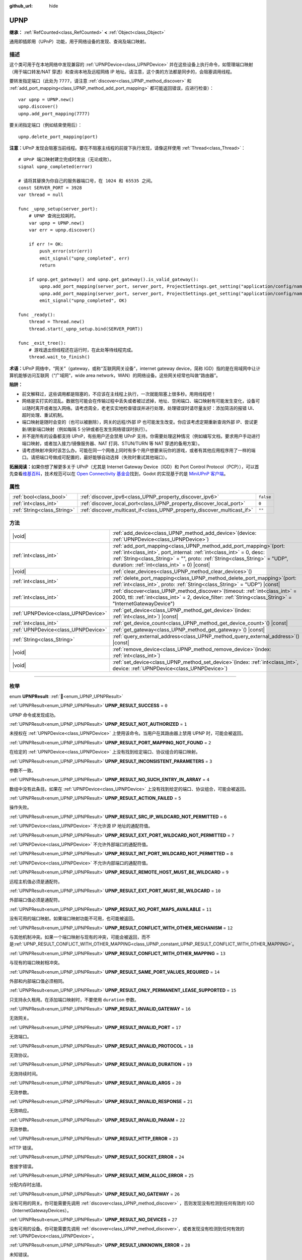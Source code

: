 :github_url: hide

.. DO NOT EDIT THIS FILE!!!
.. Generated automatically from Godot engine sources.
.. Generator: https://github.com/godotengine/godot/tree/4.3/doc/tools/make_rst.py.
.. XML source: https://github.com/godotengine/godot/tree/4.3/modules/upnp/doc_classes/UPNP.xml.

.. _class_UPNP:

UPNP
====

**继承：** :ref:`RefCounted<class_RefCounted>` **<** :ref:`Object<class_Object>`

通用即插即用（UPnP）功能，用于网络设备的发现、查询及端口映射。

.. rst-class:: classref-introduction-group

描述
----

这个类可用于在本地网络中发现兼容的 :ref:`UPNPDevice<class_UPNPDevice>` 并在这些设备上执行命令，如管理端口映射（用于端口转发/NAT 穿透）和查询本地及远程网络 IP 地址。请注意，这个类的方法都是同步的，会阻塞调用线程。

要转发指定端口（此处为 ``7777``\ ，请注意 :ref:`discover<class_UPNP_method_discover>` 和 :ref:`add_port_mapping<class_UPNP_method_add_port_mapping>` 都可能返回错误，应进行检查）：

::

    var upnp = UPNP.new()
    upnp.discover()
    upnp.add_port_mapping(7777)

要关闭指定端口（例如结束使用后）：

::

    upnp.delete_port_mapping(port)

\ **注意：**\ UPnP 发现会阻塞当前线程。要在不阻塞主线程的前提下执行发现，请像这样使用 :ref:`Thread<class_Thread>`\ ：

::

    # UPnP 端口映射建立完成时发出（无论成败）。
    signal upnp_completed(error)
    
    # 请将其替换为你自己的服务器端口号，在 1024 和 65535 之间。
    const SERVER_PORT = 3928
    var thread = null
    
    func _upnp_setup(server_port):
        # UPNP 查询比较耗时。
        var upnp = UPNP.new()
        var err = upnp.discover()
    
        if err != OK:
            push_error(str(err))
            emit_signal("upnp_completed", err)
            return
    
        if upnp.get_gateway() and upnp.get_gateway().is_valid_gateway():
            upnp.add_port_mapping(server_port, server_port, ProjectSettings.get_setting("application/config/name"), "UDP")
            upnp.add_port_mapping(server_port, server_port, ProjectSettings.get_setting("application/config/name"), "TCP")
            emit_signal("upnp_completed", OK)
    
    func _ready():
        thread = Thread.new()
        thread.start(_upnp_setup.bind(SERVER_PORT))
    
    func _exit_tree():
        # 游戏退出但线程还在运行时，在此处等待线程完成。
        thread.wait_to_finish()

\ **术语：**\ UPnP 网络中，“网关”（gateway，或称“互联网网关设备”，internet gateway device，简称 IGD）指的是在局域网中让计算机能够访问互联网（“广域网”，wide area network，WAN）的网络设备。这些网关经常也叫做“路由器”。

\ **陷阱：**\ 

- 前文解释过，这些调用都是阻塞的，不应该在主线程上执行，一次就能阻塞上很多秒。用用线程吧！

- 网络是实打实的混乱。数据包可能会在传输过程中丢失或者被过滤掉，地址、空闲端口、端口映射有可能发生变化，设备可以随时离开或者加入网络。请考虑周全，老老实实地检查错误并进行处理，处理错误时请尽量友好：添加简洁的报错 UI、超时处理、重试机制。

- 端口映射是随时会变的（也可以被删除），网关的远程/外部 IP 也可能发生改变。你应该考虑定期重新查询外部 IP、尝试更新/刷新端口映射（例如每隔 5 分钟或者在发生网络错误时执行）。

- 并不是所有的设备都支持 UPnP，有些用户还会禁用 UPnP 支持。你需要处理这种情况（例如编写文档，要求用户手动进行端口映射，或者加入接力/镜像服务器、NAT 打洞、STUN/TURN 等 NAT 穿透的备用方案）。

- 请考虑映射冲突时该怎么办。可能在同一个网络上同时有多个用户想要来玩你的游戏，或者有其他应用程序用了一样的端口。请把端口号做成可配置的，最好能够自动选择（失败时重试其他端口）。

\ **拓展阅读：**\ 如果你想了解更多关于 UPnP（尤其是 Internet Gateway Device（IGD）和 Port Control Protocol（PCP）），可以首先查看\ `维基百科 <https://en.wikipedia.org/wiki/Universal_Plug_and_Play>`__\ ，技术规范可以在 `Open Connectivity 基金会 <https://openconnectivity.org/developer/specifications/upnp-resources/upnp/>`__\ 找到，Godot 的实现基于的是 `MiniUPnP 客户端 <https://github.com/miniupnp/miniupnp>`__\ 。

.. rst-class:: classref-reftable-group

属性
----

.. table::
   :widths: auto

   +-----------------------------+-------------------------------------------------------------------------+-----------+
   | :ref:`bool<class_bool>`     | :ref:`discover_ipv6<class_UPNP_property_discover_ipv6>`                 | ``false`` |
   +-----------------------------+-------------------------------------------------------------------------+-----------+
   | :ref:`int<class_int>`       | :ref:`discover_local_port<class_UPNP_property_discover_local_port>`     | ``0``     |
   +-----------------------------+-------------------------------------------------------------------------+-----------+
   | :ref:`String<class_String>` | :ref:`discover_multicast_if<class_UPNP_property_discover_multicast_if>` | ``""``    |
   +-----------------------------+-------------------------------------------------------------------------+-----------+

.. rst-class:: classref-reftable-group

方法
----

.. table::
   :widths: auto

   +-------------------------------------+--------------------------------------------------------------------------------------------------------------------------------------------------------------------------------------------------------------------------------------------------------------------------------+
   | |void|                              | :ref:`add_device<class_UPNP_method_add_device>`\ (\ device\: :ref:`UPNPDevice<class_UPNPDevice>`\ )                                                                                                                                                                            |
   +-------------------------------------+--------------------------------------------------------------------------------------------------------------------------------------------------------------------------------------------------------------------------------------------------------------------------------+
   | :ref:`int<class_int>`               | :ref:`add_port_mapping<class_UPNP_method_add_port_mapping>`\ (\ port\: :ref:`int<class_int>`, port_internal\: :ref:`int<class_int>` = 0, desc\: :ref:`String<class_String>` = "", proto\: :ref:`String<class_String>` = "UDP", duration\: :ref:`int<class_int>` = 0\ ) |const| |
   +-------------------------------------+--------------------------------------------------------------------------------------------------------------------------------------------------------------------------------------------------------------------------------------------------------------------------------+
   | |void|                              | :ref:`clear_devices<class_UPNP_method_clear_devices>`\ (\ )                                                                                                                                                                                                                    |
   +-------------------------------------+--------------------------------------------------------------------------------------------------------------------------------------------------------------------------------------------------------------------------------------------------------------------------------+
   | :ref:`int<class_int>`               | :ref:`delete_port_mapping<class_UPNP_method_delete_port_mapping>`\ (\ port\: :ref:`int<class_int>`, proto\: :ref:`String<class_String>` = "UDP"\ ) |const|                                                                                                                     |
   +-------------------------------------+--------------------------------------------------------------------------------------------------------------------------------------------------------------------------------------------------------------------------------------------------------------------------------+
   | :ref:`int<class_int>`               | :ref:`discover<class_UPNP_method_discover>`\ (\ timeout\: :ref:`int<class_int>` = 2000, ttl\: :ref:`int<class_int>` = 2, device_filter\: :ref:`String<class_String>` = "InternetGatewayDevice"\ )                                                                              |
   +-------------------------------------+--------------------------------------------------------------------------------------------------------------------------------------------------------------------------------------------------------------------------------------------------------------------------------+
   | :ref:`UPNPDevice<class_UPNPDevice>` | :ref:`get_device<class_UPNP_method_get_device>`\ (\ index\: :ref:`int<class_int>`\ ) |const|                                                                                                                                                                                   |
   +-------------------------------------+--------------------------------------------------------------------------------------------------------------------------------------------------------------------------------------------------------------------------------------------------------------------------------+
   | :ref:`int<class_int>`               | :ref:`get_device_count<class_UPNP_method_get_device_count>`\ (\ ) |const|                                                                                                                                                                                                      |
   +-------------------------------------+--------------------------------------------------------------------------------------------------------------------------------------------------------------------------------------------------------------------------------------------------------------------------------+
   | :ref:`UPNPDevice<class_UPNPDevice>` | :ref:`get_gateway<class_UPNP_method_get_gateway>`\ (\ ) |const|                                                                                                                                                                                                                |
   +-------------------------------------+--------------------------------------------------------------------------------------------------------------------------------------------------------------------------------------------------------------------------------------------------------------------------------+
   | :ref:`String<class_String>`         | :ref:`query_external_address<class_UPNP_method_query_external_address>`\ (\ ) |const|                                                                                                                                                                                          |
   +-------------------------------------+--------------------------------------------------------------------------------------------------------------------------------------------------------------------------------------------------------------------------------------------------------------------------------+
   | |void|                              | :ref:`remove_device<class_UPNP_method_remove_device>`\ (\ index\: :ref:`int<class_int>`\ )                                                                                                                                                                                     |
   +-------------------------------------+--------------------------------------------------------------------------------------------------------------------------------------------------------------------------------------------------------------------------------------------------------------------------------+
   | |void|                              | :ref:`set_device<class_UPNP_method_set_device>`\ (\ index\: :ref:`int<class_int>`, device\: :ref:`UPNPDevice<class_UPNPDevice>`\ )                                                                                                                                             |
   +-------------------------------------+--------------------------------------------------------------------------------------------------------------------------------------------------------------------------------------------------------------------------------------------------------------------------------+

.. rst-class:: classref-section-separator

----

.. rst-class:: classref-descriptions-group

枚举
----

.. _enum_UPNP_UPNPResult:

.. rst-class:: classref-enumeration

enum **UPNPResult**: :ref:`🔗<enum_UPNP_UPNPResult>`

.. _class_UPNP_constant_UPNP_RESULT_SUCCESS:

.. rst-class:: classref-enumeration-constant

:ref:`UPNPResult<enum_UPNP_UPNPResult>` **UPNP_RESULT_SUCCESS** = ``0``

UPNP 命令或发现成功。

.. _class_UPNP_constant_UPNP_RESULT_NOT_AUTHORIZED:

.. rst-class:: classref-enumeration-constant

:ref:`UPNPResult<enum_UPNP_UPNPResult>` **UPNP_RESULT_NOT_AUTHORIZED** = ``1``

未授权在 :ref:`UPNPDevice<class_UPNPDevice>` 上使用该命令。当用户在其路由器上禁用 UPNP 时，可能会被返回。

.. _class_UPNP_constant_UPNP_RESULT_PORT_MAPPING_NOT_FOUND:

.. rst-class:: classref-enumeration-constant

:ref:`UPNPResult<enum_UPNP_UPNPResult>` **UPNP_RESULT_PORT_MAPPING_NOT_FOUND** = ``2``

在给定的 :ref:`UPNPDevice<class_UPNPDevice>` 上没有找到给定端口、协议组合的端口映射。

.. _class_UPNP_constant_UPNP_RESULT_INCONSISTENT_PARAMETERS:

.. rst-class:: classref-enumeration-constant

:ref:`UPNPResult<enum_UPNP_UPNPResult>` **UPNP_RESULT_INCONSISTENT_PARAMETERS** = ``3``

参数不一致。

.. _class_UPNP_constant_UPNP_RESULT_NO_SUCH_ENTRY_IN_ARRAY:

.. rst-class:: classref-enumeration-constant

:ref:`UPNPResult<enum_UPNP_UPNPResult>` **UPNP_RESULT_NO_SUCH_ENTRY_IN_ARRAY** = ``4``

数组中没有此条目。如果在 :ref:`UPNPDevice<class_UPNPDevice>` 上没有找到给定的端口、协议组合，可能会被返回。

.. _class_UPNP_constant_UPNP_RESULT_ACTION_FAILED:

.. rst-class:: classref-enumeration-constant

:ref:`UPNPResult<enum_UPNP_UPNPResult>` **UPNP_RESULT_ACTION_FAILED** = ``5``

操作失败。

.. _class_UPNP_constant_UPNP_RESULT_SRC_IP_WILDCARD_NOT_PERMITTED:

.. rst-class:: classref-enumeration-constant

:ref:`UPNPResult<enum_UPNP_UPNPResult>` **UPNP_RESULT_SRC_IP_WILDCARD_NOT_PERMITTED** = ``6``

:ref:`UPNPDevice<class_UPNPDevice>` 不允许源 IP 地址的通配符值。

.. _class_UPNP_constant_UPNP_RESULT_EXT_PORT_WILDCARD_NOT_PERMITTED:

.. rst-class:: classref-enumeration-constant

:ref:`UPNPResult<enum_UPNP_UPNPResult>` **UPNP_RESULT_EXT_PORT_WILDCARD_NOT_PERMITTED** = ``7``

:ref:`UPNPDevice<class_UPNPDevice>` 不允许外部端口的通配符值。

.. _class_UPNP_constant_UPNP_RESULT_INT_PORT_WILDCARD_NOT_PERMITTED:

.. rst-class:: classref-enumeration-constant

:ref:`UPNPResult<enum_UPNP_UPNPResult>` **UPNP_RESULT_INT_PORT_WILDCARD_NOT_PERMITTED** = ``8``

:ref:`UPNPDevice<class_UPNPDevice>` 不允许内部端口的通配符值。

.. _class_UPNP_constant_UPNP_RESULT_REMOTE_HOST_MUST_BE_WILDCARD:

.. rst-class:: classref-enumeration-constant

:ref:`UPNPResult<enum_UPNP_UPNPResult>` **UPNP_RESULT_REMOTE_HOST_MUST_BE_WILDCARD** = ``9``

远程主机值必须是通配符。

.. _class_UPNP_constant_UPNP_RESULT_EXT_PORT_MUST_BE_WILDCARD:

.. rst-class:: classref-enumeration-constant

:ref:`UPNPResult<enum_UPNP_UPNPResult>` **UPNP_RESULT_EXT_PORT_MUST_BE_WILDCARD** = ``10``

外部端口值必须是通配符。

.. _class_UPNP_constant_UPNP_RESULT_NO_PORT_MAPS_AVAILABLE:

.. rst-class:: classref-enumeration-constant

:ref:`UPNPResult<enum_UPNP_UPNPResult>` **UPNP_RESULT_NO_PORT_MAPS_AVAILABLE** = ``11``

没有可用的端口映射。如果端口映射功能不可用，也可能被返回。

.. _class_UPNP_constant_UPNP_RESULT_CONFLICT_WITH_OTHER_MECHANISM:

.. rst-class:: classref-enumeration-constant

:ref:`UPNPResult<enum_UPNP_UPNPResult>` **UPNP_RESULT_CONFLICT_WITH_OTHER_MECHANISM** = ``12``

与其他机制冲突。如果一个端口映射与现有的冲突，可能会被返回，而不是\ :ref:`UPNP_RESULT_CONFLICT_WITH_OTHER_MAPPING<class_UPNP_constant_UPNP_RESULT_CONFLICT_WITH_OTHER_MAPPING>`\ 。

.. _class_UPNP_constant_UPNP_RESULT_CONFLICT_WITH_OTHER_MAPPING:

.. rst-class:: classref-enumeration-constant

:ref:`UPNPResult<enum_UPNP_UPNPResult>` **UPNP_RESULT_CONFLICT_WITH_OTHER_MAPPING** = ``13``

与现有的端口映射相冲突。

.. _class_UPNP_constant_UPNP_RESULT_SAME_PORT_VALUES_REQUIRED:

.. rst-class:: classref-enumeration-constant

:ref:`UPNPResult<enum_UPNP_UPNPResult>` **UPNP_RESULT_SAME_PORT_VALUES_REQUIRED** = ``14``

外部和内部端口值必须相同。

.. _class_UPNP_constant_UPNP_RESULT_ONLY_PERMANENT_LEASE_SUPPORTED:

.. rst-class:: classref-enumeration-constant

:ref:`UPNPResult<enum_UPNP_UPNPResult>` **UPNP_RESULT_ONLY_PERMANENT_LEASE_SUPPORTED** = ``15``

只支持永久租用。在添加端口映射时，不要使用 ``duration`` 参数。

.. _class_UPNP_constant_UPNP_RESULT_INVALID_GATEWAY:

.. rst-class:: classref-enumeration-constant

:ref:`UPNPResult<enum_UPNP_UPNPResult>` **UPNP_RESULT_INVALID_GATEWAY** = ``16``

无效网关。

.. _class_UPNP_constant_UPNP_RESULT_INVALID_PORT:

.. rst-class:: classref-enumeration-constant

:ref:`UPNPResult<enum_UPNP_UPNPResult>` **UPNP_RESULT_INVALID_PORT** = ``17``

无效端口。

.. _class_UPNP_constant_UPNP_RESULT_INVALID_PROTOCOL:

.. rst-class:: classref-enumeration-constant

:ref:`UPNPResult<enum_UPNP_UPNPResult>` **UPNP_RESULT_INVALID_PROTOCOL** = ``18``

无效协议。

.. _class_UPNP_constant_UPNP_RESULT_INVALID_DURATION:

.. rst-class:: classref-enumeration-constant

:ref:`UPNPResult<enum_UPNP_UPNPResult>` **UPNP_RESULT_INVALID_DURATION** = ``19``

无效持续时间。

.. _class_UPNP_constant_UPNP_RESULT_INVALID_ARGS:

.. rst-class:: classref-enumeration-constant

:ref:`UPNPResult<enum_UPNP_UPNPResult>` **UPNP_RESULT_INVALID_ARGS** = ``20``

无效参数。

.. _class_UPNP_constant_UPNP_RESULT_INVALID_RESPONSE:

.. rst-class:: classref-enumeration-constant

:ref:`UPNPResult<enum_UPNP_UPNPResult>` **UPNP_RESULT_INVALID_RESPONSE** = ``21``

无效响应。

.. _class_UPNP_constant_UPNP_RESULT_INVALID_PARAM:

.. rst-class:: classref-enumeration-constant

:ref:`UPNPResult<enum_UPNP_UPNPResult>` **UPNP_RESULT_INVALID_PARAM** = ``22``

无效参数。

.. _class_UPNP_constant_UPNP_RESULT_HTTP_ERROR:

.. rst-class:: classref-enumeration-constant

:ref:`UPNPResult<enum_UPNP_UPNPResult>` **UPNP_RESULT_HTTP_ERROR** = ``23``

HTTP 错误。

.. _class_UPNP_constant_UPNP_RESULT_SOCKET_ERROR:

.. rst-class:: classref-enumeration-constant

:ref:`UPNPResult<enum_UPNP_UPNPResult>` **UPNP_RESULT_SOCKET_ERROR** = ``24``

套接字错误。

.. _class_UPNP_constant_UPNP_RESULT_MEM_ALLOC_ERROR:

.. rst-class:: classref-enumeration-constant

:ref:`UPNPResult<enum_UPNP_UPNPResult>` **UPNP_RESULT_MEM_ALLOC_ERROR** = ``25``

分配内存时出错。

.. _class_UPNP_constant_UPNP_RESULT_NO_GATEWAY:

.. rst-class:: classref-enumeration-constant

:ref:`UPNPResult<enum_UPNP_UPNPResult>` **UPNP_RESULT_NO_GATEWAY** = ``26``

没有可用的网关。你可能需要先调用 :ref:`discover<class_UPNP_method_discover>` ，否则发现没有检测到任何有效的 IGD（InternetGatewayDevices）。

.. _class_UPNP_constant_UPNP_RESULT_NO_DEVICES:

.. rst-class:: classref-enumeration-constant

:ref:`UPNPResult<enum_UPNP_UPNPResult>` **UPNP_RESULT_NO_DEVICES** = ``27``

没有可用的设备。你可能需要先调用 :ref:`discover<class_UPNP_method_discover>`\ ，或者发现没有检测到任何有效的 :ref:`UPNPDevice<class_UPNPDevice>`\ 。

.. _class_UPNP_constant_UPNP_RESULT_UNKNOWN_ERROR:

.. rst-class:: classref-enumeration-constant

:ref:`UPNPResult<enum_UPNP_UPNPResult>` **UPNP_RESULT_UNKNOWN_ERROR** = ``28``

未知错误。

.. rst-class:: classref-section-separator

----

.. rst-class:: classref-descriptions-group

属性说明
--------

.. _class_UPNP_property_discover_ipv6:

.. rst-class:: classref-property

:ref:`bool<class_bool>` **discover_ipv6** = ``false`` :ref:`🔗<class_UPNP_property_discover_ipv6>`

.. rst-class:: classref-property-setget

- |void| **set_discover_ipv6**\ (\ value\: :ref:`bool<class_bool>`\ )
- :ref:`bool<class_bool>` **is_discover_ipv6**\ (\ )

如果为 ``true``\ ，则 IPv6 用于 :ref:`UPNPDevice<class_UPNPDevice>` 发现。

.. rst-class:: classref-item-separator

----

.. _class_UPNP_property_discover_local_port:

.. rst-class:: classref-property

:ref:`int<class_int>` **discover_local_port** = ``0`` :ref:`🔗<class_UPNP_property_discover_local_port>`

.. rst-class:: classref-property-setget

- |void| **set_discover_local_port**\ (\ value\: :ref:`int<class_int>`\ )
- :ref:`int<class_int>` **get_discover_local_port**\ (\ )

如果为 ``0``\ ，系统会自动选择用于发现的本地端口。如果为 ``1``\ ，将从源端口 1900 进行发现（与目的端口相同）。否则，将使用该值作为端口。

.. rst-class:: classref-item-separator

----

.. _class_UPNP_property_discover_multicast_if:

.. rst-class:: classref-property

:ref:`String<class_String>` **discover_multicast_if** = ``""`` :ref:`🔗<class_UPNP_property_discover_multicast_if>`

.. rst-class:: classref-property-setget

- |void| **set_discover_multicast_if**\ (\ value\: :ref:`String<class_String>`\ )
- :ref:`String<class_String>` **get_discover_multicast_if**\ (\ )

用于发现的多播接口。如果为空，则使用默认的多播接口。

.. rst-class:: classref-section-separator

----

.. rst-class:: classref-descriptions-group

方法说明
--------

.. _class_UPNP_method_add_device:

.. rst-class:: classref-method

|void| **add_device**\ (\ device\: :ref:`UPNPDevice<class_UPNPDevice>`\ ) :ref:`🔗<class_UPNP_method_add_device>`

将给定的 :ref:`UPNPDevice<class_UPNPDevice>` 添加到已发现设备的列表中。

.. rst-class:: classref-item-separator

----

.. _class_UPNP_method_add_port_mapping:

.. rst-class:: classref-method

:ref:`int<class_int>` **add_port_mapping**\ (\ port\: :ref:`int<class_int>`, port_internal\: :ref:`int<class_int>` = 0, desc\: :ref:`String<class_String>` = "", proto\: :ref:`String<class_String>` = "UDP", duration\: :ref:`int<class_int>` = 0\ ) |const| :ref:`🔗<class_UPNP_method_add_port_mapping>`

添加映射，针对给定的协议 ``proto``\ （\ ``"TCP"`` 或 ``"UDP"``\ ，默认为 UDP），将默认网关（见 :ref:`get_gateway<class_UPNP_method_get_gateway>`\ ）上的外部端口 ``port``\ （在 1 到 65535 之间，不过推荐使用 1024 以上的端口）映射到本机上的内部端口 ``port_internal``\ 。如果该网关上已经存在给定的端口与协议的组合，这个方法会尝试进行覆盖。如果不希望如此，你可以使用 :ref:`get_gateway<class_UPNP_method_get_gateway>` 手动获取网关，获取到后调用其 :ref:`add_port_mapping<class_UPNP_method_add_port_mapping>` 方法。请注意，使用 UPnP 转发公认端口（1024 以下）在有些设备上可能会失败。

如果端口的映射已存在，有些网关设备可能会对其进行更新，有些则会因为冲突而拒绝这个命令，尤其当现有端口映射不是由 UPnP 创建的，或者指向的是别的网络地址（或设备）的时候。

如果 ``port_internal`` 为 ``0``\ （默认），表示内外部端口相同（使用 ``port`` 的值）。

描述（\ ``desc``\ ）会显示在一些路由器的管理界面上，可以用来识别添加映射的程序。

映射的租赁时长 ``duration`` 可以通过指定秒数来限定。默认的 ``0`` 表示没有时长，即永久租赁，有些设备只支持这种永久租赁。请注意，无论是否永久都只是一种请求，网关仍然可以随时移除映射（通常发生在重启网关后外部 IP 地址发生变化时，也有些型号会在映射不再活动，即若干分钟无流量时移除）。如果非 ``0``\ （永久），技术规格所允许的范围是 ``120``\ （2 分钟）到 ``86400`` 秒（24 小时）。

可能的返回值见 :ref:`UPNPResult<enum_UPNP_UPNPResult>`\ 。

.. rst-class:: classref-item-separator

----

.. _class_UPNP_method_clear_devices:

.. rst-class:: classref-method

|void| **clear_devices**\ (\ ) :ref:`🔗<class_UPNP_method_clear_devices>`

清除已发现设备的列表。

.. rst-class:: classref-item-separator

----

.. _class_UPNP_method_delete_port_mapping:

.. rst-class:: classref-method

:ref:`int<class_int>` **delete_port_mapping**\ (\ port\: :ref:`int<class_int>`, proto\: :ref:`String<class_String>` = "UDP"\ ) |const| :ref:`🔗<class_UPNP_method_delete_port_mapping>`

如果默认网关上存在对给定端口和协议组合的端口映射，则将其删除（见 :ref:`get_gateway<class_UPNP_method_get_gateway>`\ ）。\ ``port`` 必须是 1 和 65535 之间的有效端口，\ ``proto`` 可以是 ``"TCP"`` 或 ``"UDP"``\ 。拒绝的原因可能是映射指向其他地址、端口为公认端口（1024 以下）、映射不是由 UPnP 添加的。可能的返回值见 :ref:`UPNPResult<enum_UPNP_UPNPResult>`\ 。

.. rst-class:: classref-item-separator

----

.. _class_UPNP_method_discover:

.. rst-class:: classref-method

:ref:`int<class_int>` **discover**\ (\ timeout\: :ref:`int<class_int>` = 2000, ttl\: :ref:`int<class_int>` = 2, device_filter\: :ref:`String<class_String>` = "InternetGatewayDevice"\ ) :ref:`🔗<class_UPNP_method_discover>`

发现本地的 :ref:`UPNPDevice<class_UPNPDevice>`\ 。清除先前发现的设备的列表。

默认情况下会过滤 IGD（InternetGatewayDevice）类型的设备，因为这些设备管理端口转发。\ ``timeout`` 是等待响应的时间，单位为毫秒。\ ``ttl`` 是生存时间；请在你知道自己在做什么的时候才碰这个参数。

可能的返回值见 :ref:`UPNPResult<enum_UPNP_UPNPResult>`\ 。

.. rst-class:: classref-item-separator

----

.. _class_UPNP_method_get_device:

.. rst-class:: classref-method

:ref:`UPNPDevice<class_UPNPDevice>` **get_device**\ (\ index\: :ref:`int<class_int>`\ ) |const| :ref:`🔗<class_UPNP_method_get_device>`

返回给定 ``index`` 处的 :ref:`UPNPDevice<class_UPNPDevice>`\ 。

.. rst-class:: classref-item-separator

----

.. _class_UPNP_method_get_device_count:

.. rst-class:: classref-method

:ref:`int<class_int>` **get_device_count**\ (\ ) |const| :ref:`🔗<class_UPNP_method_get_device_count>`

返回已发现的 :ref:`UPNPDevice<class_UPNPDevice>` 的数量。

.. rst-class:: classref-item-separator

----

.. _class_UPNP_method_get_gateway:

.. rst-class:: classref-method

:ref:`UPNPDevice<class_UPNPDevice>` **get_gateway**\ (\ ) |const| :ref:`🔗<class_UPNP_method_get_gateway>`

返回默认网关。这是第一个发现的\ :ref:`UPNPDevice<class_UPNPDevice>`\ ，也是一个有效的IGD（InternetGatewayDevice）。

.. rst-class:: classref-item-separator

----

.. _class_UPNP_method_query_external_address:

.. rst-class:: classref-method

:ref:`String<class_String>` **query_external_address**\ (\ ) |const| :ref:`🔗<class_UPNP_method_query_external_address>`

返回默认网关的外部 :ref:`IP<class_IP>` 地址字符串（见 :ref:`get_gateway<class_UPNP_method_get_gateway>`\ ）。错误时返回空字符串。

.. rst-class:: classref-item-separator

----

.. _class_UPNP_method_remove_device:

.. rst-class:: classref-method

|void| **remove_device**\ (\ index\: :ref:`int<class_int>`\ ) :ref:`🔗<class_UPNP_method_remove_device>`

将 ``index`` 处的设备从已发现的设备列表中移除。

.. rst-class:: classref-item-separator

----

.. _class_UPNP_method_set_device:

.. rst-class:: classref-method

|void| **set_device**\ (\ index\: :ref:`int<class_int>`, device\: :ref:`UPNPDevice<class_UPNPDevice>`\ ) :ref:`🔗<class_UPNP_method_set_device>`

将 ``index`` 处的设备从已发现的设备列表中设置为 ``device``\ 。

.. |virtual| replace:: :abbr:`virtual (本方法通常需要用户覆盖才能生效。)`
.. |const| replace:: :abbr:`const (本方法无副作用，不会修改该实例的任何成员变量。)`
.. |vararg| replace:: :abbr:`vararg (本方法除了能接受在此处描述的参数外，还能够继续接受任意数量的参数。)`
.. |constructor| replace:: :abbr:`constructor (本方法用于构造某个类型。)`
.. |static| replace:: :abbr:`static (调用本方法无需实例，可直接使用类名进行调用。)`
.. |operator| replace:: :abbr:`operator (本方法描述的是使用本类型作为左操作数的有效运算符。)`
.. |bitfield| replace:: :abbr:`BitField (这个值是由下列位标志构成位掩码的整数。)`
.. |void| replace:: :abbr:`void (无返回值。)`
